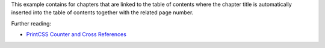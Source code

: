 This example contains for chapters that are linked to the table of contents
where the chapter title is automatically inserted into the table of contents together
with the related page number.

Further reading:

- `PrintCSS Counter and Cross References <https://printcss.net/articles/counter-and-cross-references>`_

